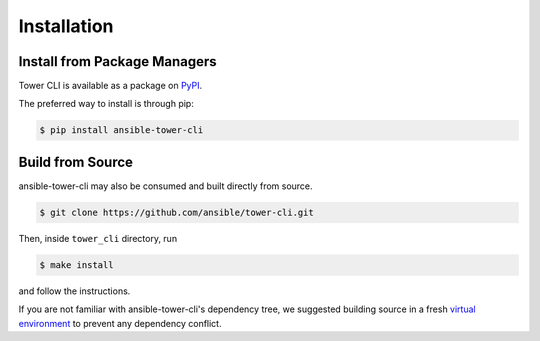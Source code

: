 .. _installation:

Installation
============

Install from Package Managers
-----------------------------

Tower CLI is available as a package on
`PyPI <https://pypi.python.org/pypi/ansible-tower-cli>`__.

The preferred way to install is through pip:

.. code:: bash

    $ pip install ansible-tower-cli

Build from Source
-----------------

ansible-tower-cli may also be consumed and built directly from source.

.. code:: bash

    $ git clone https://github.com/ansible/tower-cli.git

Then, inside ``tower_cli`` directory, run

.. code:: bash

   $ make install

and follow the instructions.

If you are not familiar with ansible-tower-cli's dependency tree, we suggested building source in a fresh
`virtual environment <http://python-guide-pt-br.readthedocs.io/en/latest/dev/virtualenvs/>`__
to prevent any dependency conflict.
